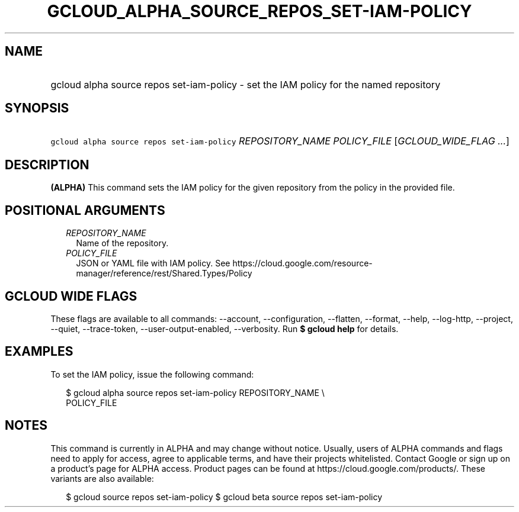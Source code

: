 
.TH "GCLOUD_ALPHA_SOURCE_REPOS_SET\-IAM\-POLICY" 1



.SH "NAME"
.HP
gcloud alpha source repos set\-iam\-policy \- set the IAM policy for the named repository



.SH "SYNOPSIS"
.HP
\f5gcloud alpha source repos set\-iam\-policy\fR \fIREPOSITORY_NAME\fR \fIPOLICY_FILE\fR [\fIGCLOUD_WIDE_FLAG\ ...\fR]



.SH "DESCRIPTION"

\fB(ALPHA)\fR This command sets the IAM policy for the given repository from the
policy in the provided file.



.SH "POSITIONAL ARGUMENTS"

.RS 2m
.TP 2m
\fIREPOSITORY_NAME\fR
Name of the repository.

.TP 2m
\fIPOLICY_FILE\fR
JSON or YAML file with IAM policy. See
https://cloud.google.com/resource\-manager/reference/rest/Shared.Types/Policy


.RE
.sp

.SH "GCLOUD WIDE FLAGS"

These flags are available to all commands: \-\-account, \-\-configuration,
\-\-flatten, \-\-format, \-\-help, \-\-log\-http, \-\-project, \-\-quiet,
\-\-trace\-token, \-\-user\-output\-enabled, \-\-verbosity. Run \fB$ gcloud
help\fR for details.



.SH "EXAMPLES"

To set the IAM policy, issue the following command:

.RS 2m
$ gcloud alpha source repos set\-iam\-policy REPOSITORY_NAME \e
    POLICY_FILE
.RE



.SH "NOTES"

This command is currently in ALPHA and may change without notice. Usually, users
of ALPHA commands and flags need to apply for access, agree to applicable terms,
and have their projects whitelisted. Contact Google or sign up on a product's
page for ALPHA access. Product pages can be found at
https://cloud.google.com/products/. These variants are also available:

.RS 2m
$ gcloud source repos set\-iam\-policy
$ gcloud beta source repos set\-iam\-policy
.RE

